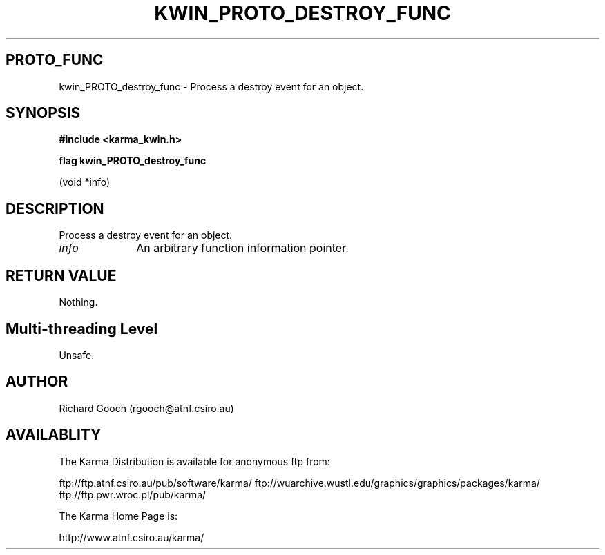 .TH KWIN_PROTO_DESTROY_FUNC 3 "13 Nov 2005" "Karma Distribution"
.SH PROTO_FUNC
kwin_PROTO_destroy_func \- Process a destroy event for an object.
.SH SYNOPSIS
.B #include <karma_kwin.h>
.sp
.B flag kwin_PROTO_destroy_func
.sp
(void *info)
.SH DESCRIPTION
Process a destroy event for an object.
.IP \fIinfo\fP 1i
An arbitrary function information pointer.
.SH RETURN VALUE
Nothing.
.SH Multi-threading Level
Unsafe.
.SH AUTHOR
Richard Gooch (rgooch@atnf.csiro.au)
.SH AVAILABLITY
The Karma Distribution is available for anonymous ftp from:

ftp://ftp.atnf.csiro.au/pub/software/karma/
ftp://wuarchive.wustl.edu/graphics/graphics/packages/karma/
ftp://ftp.pwr.wroc.pl/pub/karma/

The Karma Home Page is:

http://www.atnf.csiro.au/karma/
